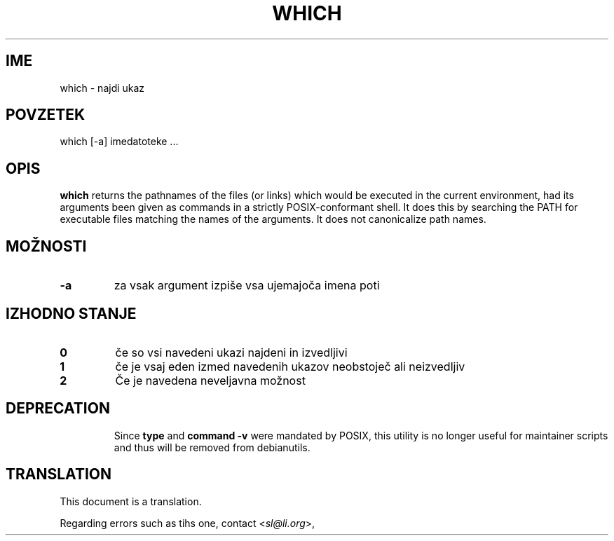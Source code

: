 .\" -*- nroff -*-
.\"*******************************************************************
.\"
.\" This file was generated with po4a. Translate the source file.
.\"
.\"*******************************************************************
.TH WHICH 1 "9 Jul 2021" Debian 
.SH IME
which \- najdi ukaz
.SH POVZETEK
which [\-a] imedatoteke ...
.SH OPIS
\fBwhich\fP returns the pathnames of the files (or links) which would be
executed in the current environment, had its arguments been given as
commands in a strictly POSIX\-conformant shell.  It does this by searching
the PATH for executable files matching the names of the arguments.  It does
not canonicalize path names.
.SH MOŽNOSTI
.TP 
\fB\-a\fP
za vsak argument izpiše vsa ujemajoča imena poti
.SH "IZHODNO STANJE"
.TP 
\fB0\fP
če so vsi navedeni ukazi najdeni in izvedljivi
.TP 
\fB1\fP
če je vsaj eden izmed navedenih ukazov neobstoječ ali neizvedljiv
.TP 
\fB2\fP
Če je navedena neveljavna možnost
.SH DEPRECATION
.IP
Since \fBtype\fP and \fBcommand \-v\fP were mandated by POSIX, this utility is no
longer useful for maintainer scripts and thus will be removed from
debianutils.
.SH TRANSLATION
This document is a translation.

Regarding errors such as tihs one, contact
.nh
<\fIsl@li.org\fR>,
.hy
